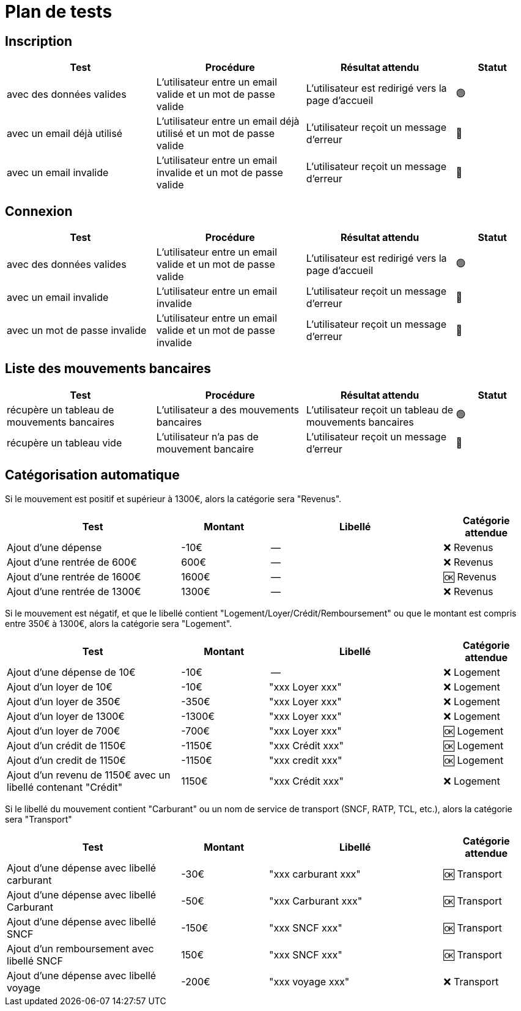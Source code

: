 = Plan de tests

== Inscription

[cols="2,2,2,1",options="header"]
|===
|Test|Procédure|Résultat attendu|Statut

|avec des données valides
|L'utilisateur entre un email valide et un mot de passe valide
|L'utilisateur est redirigé vers la page d'accueil
|🟢

|avec un email déjà utilisé
|L'utilisateur entre un email déjà utilisé et un mot de passe valide
|L'utilisateur reçoit un message d'erreur
|🔴

|avec un email invalide
|L'utilisateur entre un email invalide et un mot de passe valide
|L'utilisateur reçoit un message d'erreur
|🔴

|===

== Connexion

[cols="2,2,2,1",options="header"]
|===
|Test|Procédure|Résultat attendu|Statut

|avec des données valides
|L'utilisateur entre un email valide et un mot de passe valide
|L'utilisateur est redirigé vers la page d'accueil
|🟢

|avec un email invalide
|L'utilisateur entre un email invalide
|L'utilisateur reçoit un message d'erreur
|🔴

|avec un mot de passe invalide
|L'utilisateur entre un email valide et un mot de passe invalide
|L'utilisateur reçoit un message d'erreur
|🔴

|===

== Liste des mouvements bancaires

[cols="2,2,2,1",options="header"]
|===
|Test|Procédure|Résultat attendu|Statut

|récupère un tableau de mouvements bancaires
|L'utilisateur a des mouvements bancaires
|L'utilisateur reçoit un tableau de mouvements bancaires
|🟢

|récupère un tableau vide
|L'utilisateur n'a pas de mouvement bancaire
|L'utilisateur reçoit un message d'erreur
|🔴

|===

== Catégorisation automatique

Si le mouvement est positif et supérieur à 1300€, alors la catégorie sera "Revenus".

[cols="2,1,2,1",options="header"]
|===
|Test|Montant|Libellé|Catégorie attendue

|Ajout d'une dépense
|-10€
|--
|❌ Revenus

|Ajout d'une rentrée de 600€
|600€
|--
|❌ Revenus

|Ajout d'une rentrée de 1600€
|1600€
|--
|🆗 Revenus

|Ajout d'une rentrée de 1300€
|1300€
|--
|❌ Revenus

|===

Si le mouvement est négatif, et que le libellé contient "Logement/Loyer/Crédit/Remboursement" ou que le montant est compris entre 350€ à 1300€, alors la catégorie sera "Logement".

[cols="2,1,2,1",options="header"]
|===
|Test|Montant|Libellé|Catégorie attendue

|Ajout d'une dépense de 10€
|-10€
|--
|❌ Logement

|Ajout d'un loyer de 10€
|-10€
|"xxx Loyer xxx"
|❌ Logement

|Ajout d'un loyer de 350€
|-350€
|"xxx Loyer xxx"
|❌ Logement

|Ajout d'un loyer de 1300€
|-1300€
|"xxx Loyer xxx"
|❌ Logement

|Ajout d'un loyer de 700€
|-700€
|"xxx Loyer xxx"
|🆗 Logement

|Ajout d'un crédit de 1150€
|-1150€
|"xxx Crédit xxx"
|🆗 Logement

|Ajout d'un credit de 1150€
|-1150€
|"xxx credit xxx"
|🆗 Logement

|Ajout d'un revenu de 1150€ avec un libellé contenant "Crédit"
|1150€
|"xxx Crédit xxx"
|❌ Logement

|===

Si le libellé du mouvement contient "Carburant" ou un nom de service de transport (SNCF, RATP, TCL, etc.), alors la catégorie sera "Transport"

[cols="2,1,2,1",options="header"]
|===
|Test|Montant|Libellé|Catégorie attendue

|Ajout d'une dépense avec libellé carburant
|-30€
|"xxx carburant xxx"
|🆗 Transport

|Ajout d'une dépense avec libellé Carburant
|-50€
|"xxx Carburant xxx"
|🆗 Transport

|Ajout d'une dépense avec libellé SNCF
|-150€
|"xxx SNCF xxx"
|🆗 Transport

|Ajout d'un remboursement avec libellé SNCF
|150€
|"xxx SNCF xxx"
|🆗 Transport

|Ajout d'une dépense avec libellé voyage
|-200€
|"xxx voyage xxx"
|❌ Transport

|===
